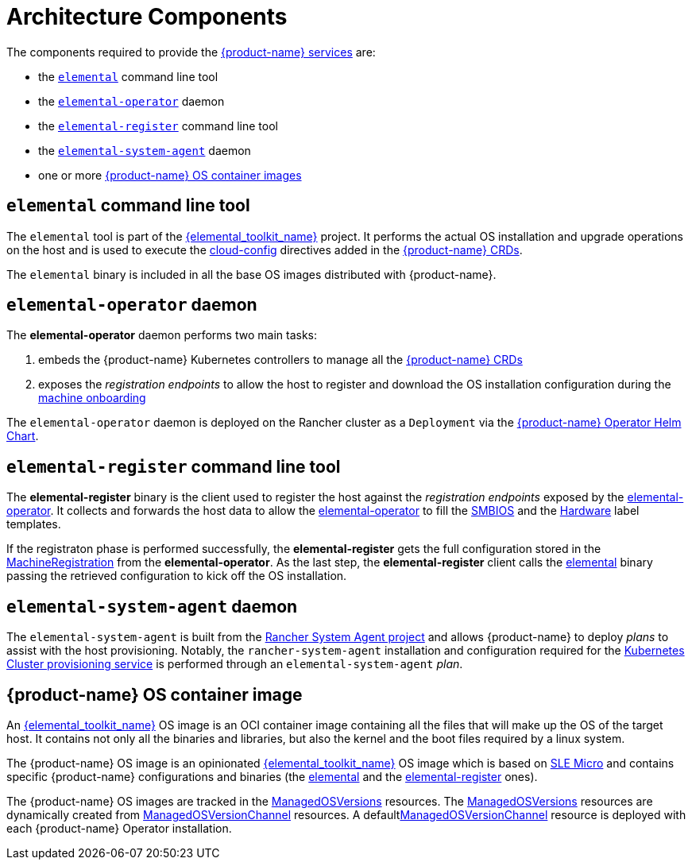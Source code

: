 = Architecture Components

The components required to provide the xref:architecture-services.adoc[{product-name} services] are:

* the <<_elemental_command_line_tool,`elemental`>> command line tool
* the <<_elemental_operator_daemon,`elemental-operator`>> daemon
* the <<_elemental_register_command_line_tool,`elemental-register`>> command line tool
* the <<_elemental_system_agent_daemon,`elemental-system-agent`>> daemon
* one or more <<_suse_rancher_prime_os_manager_os_container_image,{product-name} OS container images>>

== `elemental` command line tool

The `elemental` tool is part of the link:{elemental_toolkit_url}[{elemental_toolkit_name}] project.
It performs the actual OS installation and upgrade operations on the host and is used to execute the xref:cloud-config-reference.adoc[cloud-config] directives added in the xref:custom-resources.adoc[{product-name} CRDs].

The `elemental` binary is included in all the base OS images distributed with {product-name}.

== `elemental-operator` daemon

The *elemental-operator* daemon performs two main tasks:

. embeds the {product-name} Kubernetes controllers to manage all the xref:custom-resources.adoc[{product-name} CRDs]
. exposes the _registration endpoints_ to allow the host to register and download the OS installation configuration during the xref:architecture-machineonboarding.adoc[machine onboarding]

The `elemental-operator` daemon is deployed on the Rancher cluster as a `Deployment` via the xref:operatorchart-reference.adoc[{product-name} Operator Helm Chart].

== `elemental-register` command line tool

The *elemental-register* binary is the client used to register the host against the _registration endpoints_ exposed by the <<_elemental_operator_daemon,elemental-operator>>. It collects and forwards the host data to allow the <<_elemental_operator_daemon,elemental-operator>> to fill the xref:smbios.adoc[SMBIOS] and the xref:hardwarelabels.adoc[Hardware] label templates.

If the registraton phase is performed successfully, the *elemental-register* gets the full configuration stored in the xref:machineregistration-reference.adoc[MachineRegistration] from the *elemental-operator*.
As the last step, the *elemental-register* client calls the <<_elemental_command_line_tool,elemental>> binary passing the retrieved configuration to kick off the OS installation.

== `elemental-system-agent` daemon

The `elemental-system-agent` is built from the https://github.com/rancher/system-agent[Rancher System Agent project] and allows {product-name} to deploy _plans_ to assist with the host provisioning.
Notably, the `rancher-system-agent` installation and configuration required for the xref:architecture-clusterdeployment.adoc[Kubernetes Cluster provisioning service] is performed through an `elemental-system-agent` _plan_.

== {product-name} OS container image

An link:{elemental_toolkit_url}[{elemental_toolkit_name}] OS image is an OCI container image containing all the files that will make up the OS of the target host. It contains not only all the binaries and libraries, but also the kernel and the boot files required by a linux system.

The {product-name} OS image is an opinionated link:{elemental_toolkit_url}[{elemental_toolkit_name}] OS image which is based on https://www.suse.com/products/micro/[SLE Micro] and contains specific {product-name} configurations and binaries (the <<_elemental_command_line_tool,elemental>> and the <<_elemental_register_command_line_tool,elemental-register>> ones).

The {product-name} OS images are tracked in the xref:managedosversion-reference.adoc[ManagedOSVersions] resources. The xref:managedosversion-reference.adoc[ManagedOSVersions] resources are dynamically created from xref:managedosversionchannel-reference.adoc[ManagedOSVersionChannel] resources. A defaultxref:managedosversionchannel-reference.adoc[ManagedOSVersionChannel] resource is deployed with each {product-name} Operator installation.
